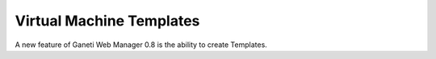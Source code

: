 Virtual Machine Templates
=========================

A new feature of Ganeti Web Manager 0.8 is the ability to create
Templates.
